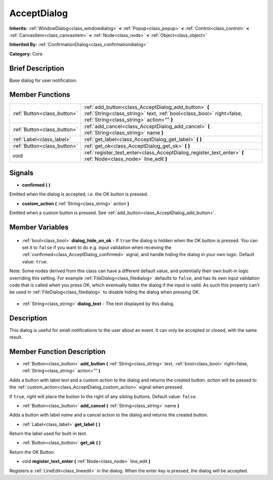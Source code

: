 .. Generated automatically by doc/tools/makerst.py in Godot's source tree.
.. DO NOT EDIT THIS FILE, but the AcceptDialog.xml source instead.
.. The source is found in doc/classes or modules/<name>/doc_classes.

.. _class_AcceptDialog:

AcceptDialog
============

**Inherits:** :ref:`WindowDialog<class_windowdialog>` **<** :ref:`Popup<class_popup>` **<** :ref:`Control<class_control>` **<** :ref:`CanvasItem<class_canvasitem>` **<** :ref:`Node<class_node>` **<** :ref:`Object<class_object>`

**Inherited By:** :ref:`ConfirmationDialog<class_confirmationdialog>`

**Category:** Core

Brief Description
-----------------

Base dialog for user notification.

Member Functions
----------------

+------------------------------+---------------------------------------------------------------------------------------------------------------------------------------------------------------------------+
| :ref:`Button<class_button>`  | :ref:`add_button<class_AcceptDialog_add_button>` **(** :ref:`String<class_string>` text, :ref:`bool<class_bool>` right=false, :ref:`String<class_string>` action="" **)** |
+------------------------------+---------------------------------------------------------------------------------------------------------------------------------------------------------------------------+
| :ref:`Button<class_button>`  | :ref:`add_cancel<class_AcceptDialog_add_cancel>` **(** :ref:`String<class_string>` name **)**                                                                             |
+------------------------------+---------------------------------------------------------------------------------------------------------------------------------------------------------------------------+
| :ref:`Label<class_label>`    | :ref:`get_label<class_AcceptDialog_get_label>` **(** **)**                                                                                                                |
+------------------------------+---------------------------------------------------------------------------------------------------------------------------------------------------------------------------+
| :ref:`Button<class_button>`  | :ref:`get_ok<class_AcceptDialog_get_ok>` **(** **)**                                                                                                                      |
+------------------------------+---------------------------------------------------------------------------------------------------------------------------------------------------------------------------+
| void                         | :ref:`register_text_enter<class_AcceptDialog_register_text_enter>` **(** :ref:`Node<class_node>` line_edit **)**                                                          |
+------------------------------+---------------------------------------------------------------------------------------------------------------------------------------------------------------------------+

Signals
-------

.. _class_AcceptDialog_confirmed:

- **confirmed** **(** **)**

Emitted when the dialog is accepted, i.e. the OK button is pressed.

.. _class_AcceptDialog_custom_action:

- **custom_action** **(** :ref:`String<class_string>` action **)**

Emitted when a custom button is pressed. See :ref:`add_button<class_AcceptDialog_add_button>`.


Member Variables
----------------

  .. _class_AcceptDialog_dialog_hide_on_ok:

- :ref:`bool<class_bool>` **dialog_hide_on_ok** - If ``true`` the dialog is hidden when the OK button is pressed. You can set it to ``false`` if you want to do e.g. input validation when receiving the :ref:`confirmed<class_AcceptDialog_confirmed>` signal, and handle hiding the dialog in your own logic. Default value: ``true``.

Note: Some nodes derived from this class can have a different default value, and potentially their own built-in logic overriding this setting. For example :ref:`FileDialog<class_filedialog>` defaults to ``false``, and has its own input validation code that is called when you press OK, which eventually hides the dialog if the input is valid. As such this property can't be used in :ref:`FileDialog<class_filedialog>` to disable hiding the dialog when pressing OK.

  .. _class_AcceptDialog_dialog_text:

- :ref:`String<class_string>` **dialog_text** - The text displayed by this dialog.


Description
-----------

This dialog is useful for small notifications to the user about an event. It can only be accepted or closed, with the same result.

Member Function Description
---------------------------

.. _class_AcceptDialog_add_button:

- :ref:`Button<class_button>` **add_button** **(** :ref:`String<class_string>` text, :ref:`bool<class_bool>` right=false, :ref:`String<class_string>` action="" **)**

Adds a button with label *text* and a custom *action* to the dialog and returns the created button. *action* will be passed to the :ref:`custom_action<class_AcceptDialog_custom_action>` signal when pressed.

If ``true``, *right* will place the button to the right of any sibling buttons. Default value: ``false``.

.. _class_AcceptDialog_add_cancel:

- :ref:`Button<class_button>` **add_cancel** **(** :ref:`String<class_string>` name **)**

Adds a button with label *name* and a cancel action to the dialog and returns the created button.

.. _class_AcceptDialog_get_label:

- :ref:`Label<class_label>` **get_label** **(** **)**

Return the label used for built-in text.

.. _class_AcceptDialog_get_ok:

- :ref:`Button<class_button>` **get_ok** **(** **)**

Return the OK Button.

.. _class_AcceptDialog_register_text_enter:

- void **register_text_enter** **(** :ref:`Node<class_node>` line_edit **)**

Registers a :ref:`LineEdit<class_lineedit>` in the dialog. When the enter key is pressed, the dialog will be accepted.


